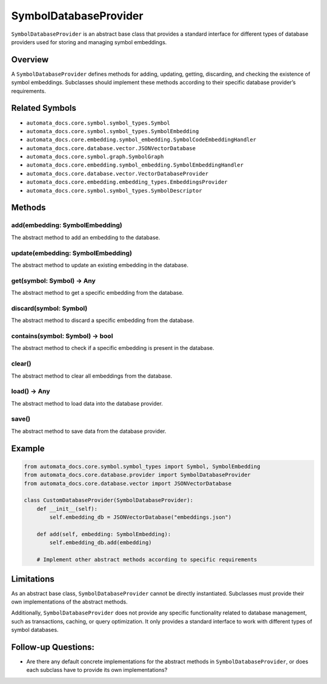 SymbolDatabaseProvider
======================

``SymbolDatabaseProvider`` is an abstract base class that provides a
standard interface for different types of database providers used for
storing and managing symbol embeddings.

Overview
--------

A ``SymbolDatabaseProvider`` defines methods for adding, updating,
getting, discarding, and checking the existence of symbol embeddings.
Subclasses should implement these methods according to their specific
database provider’s requirements.

Related Symbols
---------------

-  ``automata_docs.core.symbol.symbol_types.Symbol``
-  ``automata_docs.core.symbol.symbol_types.SymbolEmbedding``
-  ``automata_docs.core.embedding.symbol_embedding.SymbolCodeEmbeddingHandler``
-  ``automata_docs.core.database.vector.JSONVectorDatabase``
-  ``automata_docs.core.symbol.graph.SymbolGraph``
-  ``automata_docs.core.embedding.symbol_embedding.SymbolEmbeddingHandler``
-  ``automata_docs.core.database.vector.VectorDatabaseProvider``
-  ``automata_docs.core.embedding.embedding_types.EmbeddingsProvider``
-  ``automata_docs.core.symbol.symbol_types.SymbolDescriptor``

Methods
-------

add(embedding: SymbolEmbedding)
~~~~~~~~~~~~~~~~~~~~~~~~~~~~~~~

The abstract method to add an embedding to the database.

update(embedding: SymbolEmbedding)
~~~~~~~~~~~~~~~~~~~~~~~~~~~~~~~~~~

The abstract method to update an existing embedding in the database.

get(symbol: Symbol) -> Any
~~~~~~~~~~~~~~~~~~~~~~~~~~

The abstract method to get a specific embedding from the database.

discard(symbol: Symbol)
~~~~~~~~~~~~~~~~~~~~~~~

The abstract method to discard a specific embedding from the database.

contains(symbol: Symbol) -> bool
~~~~~~~~~~~~~~~~~~~~~~~~~~~~~~~~

The abstract method to check if a specific embedding is present in the
database.

clear()
~~~~~~~

The abstract method to clear all embeddings from the database.

load() -> Any
~~~~~~~~~~~~~

The abstract method to load data into the database provider.

save()
~~~~~~

The abstract method to save data from the database provider.

Example
-------

.. code:: python

   from automata_docs.core.symbol.symbol_types import Symbol, SymbolEmbedding
   from automata_docs.core.database.provider import SymbolDatabaseProvider
   from automata_docs.core.database.vector import JSONVectorDatabase

   class CustomDatabaseProvider(SymbolDatabaseProvider):
       def __init__(self):
           self.embedding_db = JSONVectorDatabase("embeddings.json")

       def add(self, embedding: SymbolEmbedding):
           self.embedding_db.add(embedding)

       # Implement other abstract methods according to specific requirements

Limitations
-----------

As an abstract base class, ``SymbolDatabaseProvider`` cannot be directly
instantiated. Subclasses must provide their own implementations of the
abstract methods.

Additionally, ``SymbolDatabaseProvider`` does not provide any specific
functionality related to database management, such as transactions,
caching, or query optimization. It only provides a standard interface to
work with different types of symbol databases.

Follow-up Questions:
--------------------

-  Are there any default concrete implementations for the abstract
   methods in ``SymbolDatabaseProvider``, or does each subclass have to
   provide its own implementations?
